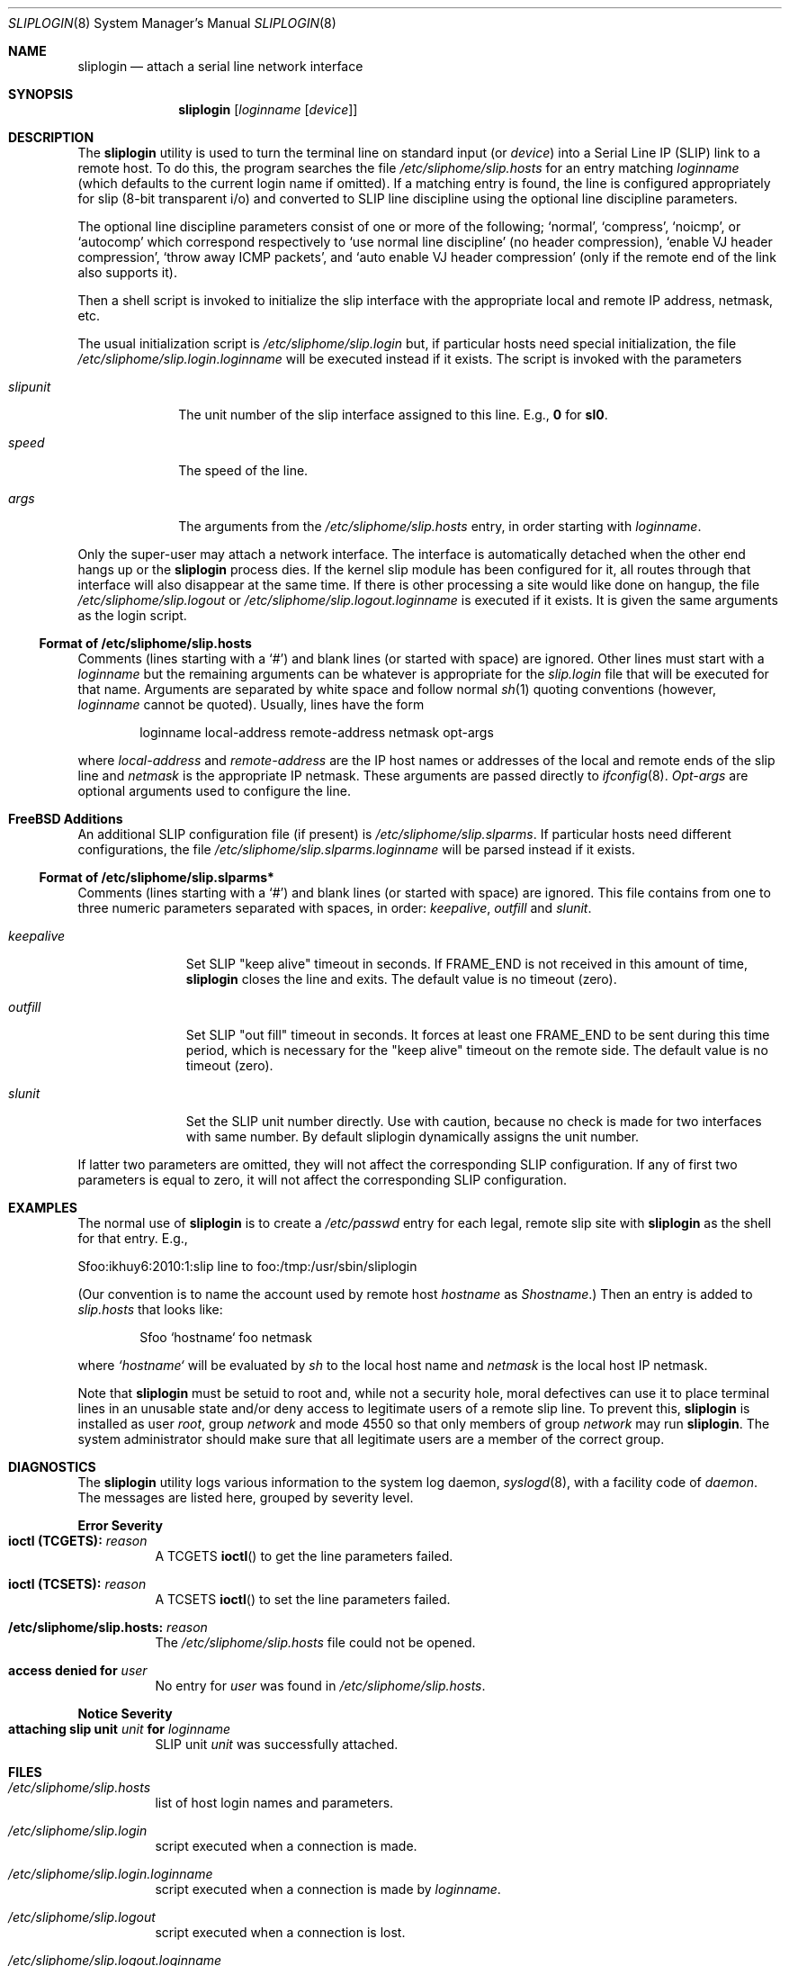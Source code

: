 .\" Copyright (c) 1990, 1991, 1993
.\"	The Regents of the University of California.  All rights reserved.
.\"
.\" Redistribution and use in source and binary forms, with or without
.\" modification, are permitted provided that the following conditions
.\" are met:
.\" 1. Redistributions of source code must retain the above copyright
.\"    notice, this list of conditions and the following disclaimer.
.\" 2. Redistributions in binary form must reproduce the above copyright
.\"    notice, this list of conditions and the following disclaimer in the
.\"    documentation and/or other materials provided with the distribution.
.\" 3. All advertising materials mentioning features or use of this software
.\"    must display the following acknowledgement:
.\"	This product includes software developed by the University of
.\"	California, Berkeley and its contributors.
.\" 4. Neither the name of the University nor the names of its contributors
.\"    may be used to endorse or promote products derived from this software
.\"    without specific prior written permission.
.\"
.\" THIS SOFTWARE IS PROVIDED BY THE REGENTS AND CONTRIBUTORS ``AS IS'' AND
.\" ANY EXPRESS OR IMPLIED WARRANTIES, INCLUDING, BUT NOT LIMITED TO, THE
.\" IMPLIED WARRANTIES OF MERCHANTABILITY AND FITNESS FOR A PARTICULAR PURPOSE
.\" ARE DISCLAIMED.  IN NO EVENT SHALL THE REGENTS OR CONTRIBUTORS BE LIABLE
.\" FOR ANY DIRECT, INDIRECT, INCIDENTAL, SPECIAL, EXEMPLARY, OR CONSEQUENTIAL
.\" DAMAGES (INCLUDING, BUT NOT LIMITED TO, PROCUREMENT OF SUBSTITUTE GOODS
.\" OR SERVICES; LOSS OF USE, DATA, OR PROFITS; OR BUSINESS INTERRUPTION)
.\" HOWEVER CAUSED AND ON ANY THEORY OF LIABILITY, WHETHER IN CONTRACT, STRICT
.\" LIABILITY, OR TORT (INCLUDING NEGLIGENCE OR OTHERWISE) ARISING IN ANY WAY
.\" OUT OF THE USE OF THIS SOFTWARE, EVEN IF ADVISED OF THE POSSIBILITY OF
.\" SUCH DAMAGE.
.\"
.\"     @(#)sliplogin.8	8.2 (Berkeley) 1/5/94
.\" $FreeBSD: src/usr.sbin/sliplogin/sliplogin.8,v 1.19 2002/07/14 14:46:13 charnier Exp $
.\"
.Dd January 5, 1994
.Dt SLIPLOGIN 8
.Os
.Sh NAME
.Nm sliplogin
.Nd attach a serial line network interface
.Sh SYNOPSIS
.Nm
.Op Ar loginname Op Ar device
.Sh DESCRIPTION
The
.Nm
utility is used to turn the terminal line on standard input (or
.Ar device )
into a Serial Line IP
.Pq Tn SLIP
link to a remote host.  To do this, the program
searches the file
.Pa /etc/sliphome/slip.hosts
for an entry matching
.Ar loginname
(which defaults to the current login name if omitted).
If a matching entry is found, the line is configured appropriately
for slip (8-bit transparent i/o) and converted to
.Tn SLIP
line discipline using the optional line discipline parameters.
.Pp
The optional line discipline parameters consist of one or more of
the following;
.Sq normal ,
.Sq compress ,
.Sq noicmp ,
or
.Sq autocomp
which correspond respectively to
.Sq use normal line discipline
(no header compression),
.Sq enable VJ header compression ,
.Sq throw away ICMP packets ,
and
.Sq auto enable VJ header compression
(only if the remote end of the link also supports it).
.Pp
Then a shell script is invoked to initialize the slip
interface with the appropriate local and remote
.Tn IP
address,
netmask, etc.
.Pp
The usual initialization script is
.Pa /etc/sliphome/slip.login
but, if particular hosts need special initialization, the file
.Pa /etc/sliphome/slip.login. Ns Ar loginname
will be executed instead if it exists.
The script is invoked with the parameters
.Bl -tag -width slipunit
.It Em slipunit
The unit number of the slip interface assigned to this line.  E.g.,
.Sy 0
for
.Sy sl0 .
.It Em speed
The speed of the line.
.It Em args
The arguments from the
.Pa /etc/sliphome/slip.hosts
entry, in order starting with
.Ar loginname .
.El
.Pp
Only the super-user may attach a network interface.  The interface is
automatically detached when the other end hangs up or the
.Nm
process dies.  If the kernel slip
module has been configured for it, all routes through that interface will
also disappear at the same time.  If there is other processing a site
would like done on hangup, the file
.Pa /etc/sliphome/slip.logout
or
.Pa /etc/sliphome/slip.logout. Ns Ar loginname
is executed if it exists.  It is given the same arguments as the login script.
.Ss Format of /etc/sliphome/slip.hosts
Comments (lines starting with a `#') and blank lines (or started
with space) are ignored.
Other lines must start with a
.Ar loginname
but the remaining arguments can be whatever is appropriate for the
.Pa  slip.login
file that will be executed for that name.
Arguments are separated by white space and follow normal
.Xr sh 1
quoting conventions (however,
.Ar loginname
cannot be quoted).
Usually, lines have the form
.Bd -literal -offset indent
loginname local-address remote-address netmask opt-args
.Ed
.Pp
where
.Em local-address
and
.Em remote-address
are the IP host names or addresses of the local and remote ends of the
slip line and
.Em netmask
is the appropriate IP netmask.  These arguments are passed
directly to
.Xr ifconfig 8 .
.Em Opt-args
are optional arguments used to configure the line.
.Sh FreeBSD Additions
An additional SLIP configuration file (if present) is
.Pa /etc/sliphome/slip.slparms .
If particular hosts need different configurations, the file
.Pa /etc/sliphome/slip.slparms. Ns Ar loginname
will be parsed instead if it exists.
.Ss Format of /etc/sliphome/slip.slparms*
Comments (lines starting with a `#') and blank lines (or started with
space) are ignored.
This file contains from one to three numeric parameters separated with spaces,
in order:
.Ar keepalive ,
.Ar outfill
and
.Ar slunit .
.Bl -tag -width keepalive
.It Ar keepalive
Set SLIP "keep alive" timeout in seconds.
If FRAME_END is not received in
this amount of time,
.Nm
closes the line and exits.
The default value is no timeout (zero).
.It Ar outfill
Set SLIP "out fill" timeout in seconds.
It forces at least one FRAME_END
to be sent during this time period, which is necessary for the "keep alive"
timeout on the remote side.
The default value is no timeout (zero).
.It Ar slunit
Set the SLIP unit number directly.
Use with caution, because no check is made
for two interfaces with same number.
By default sliplogin dynamically assigns the unit number.
.El
.Pp
If latter two parameters are omitted, they will not affect the
corresponding SLIP configuration.
If any of first two parameters is equal to zero, it will not affect
the corresponding SLIP configuration.
.Sh EXAMPLES
The normal use of
.Nm
is to create a
.Pa /etc/passwd
entry for each legal, remote slip site with
.Nm
as the shell for that entry.  E.g.,
.Bd -literal
Sfoo:ikhuy6:2010:1:slip line to foo:/tmp:/usr/sbin/sliplogin
.Ed
.Pp
(Our convention is to name the account used by remote host
.Ar hostname
as
.Em Shostname . )
Then an entry is added to
.Pa slip.hosts
that looks like:
.Pp
.Bd -literal -offset indent -compact
Sfoo	`hostname`	foo	netmask
.Ed
.Pp
where
.Em `hostname`
will be evaluated by
.Xr sh
to the local host name and
.Em netmask
is the local host IP netmask.
.Pp
Note that
.Nm
must be setuid to root and, while not a security hole, moral defectives
can use it to place terminal lines in an unusable state and/or deny
access to legitimate users of a remote slip line.  To prevent this,
.Nm
is installed as user
.Em root ,
group
.Em network
and mode 4550 so that only members of group
.Em network
may run
.Nm .
The system administrator should make sure that all legitimate users
are a member of the correct group.
.Sh DIAGNOSTICS
The
.Nm
utility logs various information to the system log daemon,
.Xr syslogd 8 ,
with a facility code of
.Em daemon .
The messages are listed here, grouped by severity level.
.Pp
.Sy Error Severity
.Bl -tag -width Ds -compact
.It Sy ioctl (TCGETS): Em reason
A
.Dv TCGETS
.Fn ioctl
to get the line parameters failed.
.Pp
.It Sy ioctl (TCSETS): Em reason
A
.Dv TCSETS
.Fn ioctl
to set the line parameters failed.
.Pp
.It Sy /etc/sliphome/slip.hosts: Em reason
The
.Pa /etc/sliphome/slip.hosts
file could not be opened.
.Pp
.It Sy access denied for Em user
No entry for
.Em user
was found in
.Pa /etc/sliphome/slip.hosts .
.El
.Pp
.Sy Notice Severity
.Bl -tag -width Ds -compact
.It Sy "attaching slip unit" Em unit Sy for Ar loginname
.Tn SLIP
unit
.Em unit
was successfully attached.
.El
.Sh FILES
.Bl -tag -width indent
.It Pa /etc/sliphome/slip.hosts
list of host login names and parameters.
.It Pa /etc/sliphome/slip.login
script executed when a connection is made.
.It Pa /etc/sliphome/slip.login. Ns Ar loginname
script executed when a connection is made by
.Ar loginname .
.It Pa /etc/sliphome/slip.logout
script executed when a connection is lost.
.It Pa /etc/sliphome/slip.logout. Ns Ar loginname
script executed when a connection is lost by
.Ar loginname .
.It Pa /etc/sliphome/slip.slparms
extra parameters file.
.It Pa /etc/sliphome/slip.slparms. Ns Ar loginname
extra parameters file for
.Ar loginname .
.It Pa /var/run/ Ns Ar ttyXn Ns Pa .if
contains the name of the network interface used by the sliplogin process on
.Ar ttyXn .
.It Pa /var/run/ Ns Ar slX Ns Pa .pid
contains the PID of the sliplogin process which is using interface
.Ar slX .
.El
.Sh SEE ALSO
.Xr slattach 8 ,
.Xr syslogd 8
.Pp
.Pa /usr/share/examples/sliplogin
.Sh HISTORY
The
.Nm
utility appeared in
.Bx 4.3 Reno .
